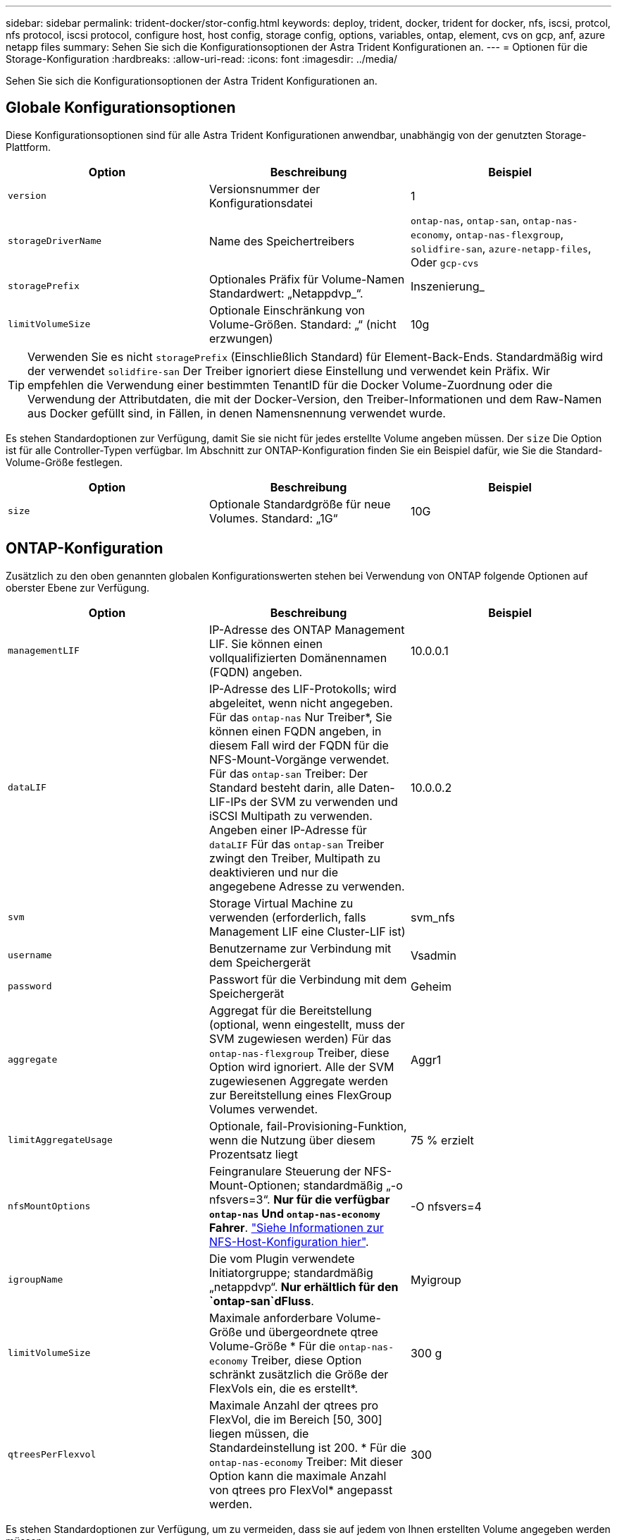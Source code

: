 ---
sidebar: sidebar 
permalink: trident-docker/stor-config.html 
keywords: deploy, trident, docker, trident for docker, nfs, iscsi, protcol, nfs protocol, iscsi protocol, configure host, host config, storage config, options, variables, ontap, element, cvs on gcp, anf, azure netapp files 
summary: Sehen Sie sich die Konfigurationsoptionen der Astra Trident Konfigurationen an. 
---
= Optionen für die Storage-Konfiguration
:hardbreaks:
:allow-uri-read: 
:icons: font
:imagesdir: ../media/


Sehen Sie sich die Konfigurationsoptionen der Astra Trident Konfigurationen an.



== Globale Konfigurationsoptionen

Diese Konfigurationsoptionen sind für alle Astra Trident Konfigurationen anwendbar, unabhängig von der genutzten Storage-Plattform.

[cols="3*"]
|===
| Option | Beschreibung | Beispiel 


| `version`  a| 
Versionsnummer der Konfigurationsdatei
 a| 
1



| `storageDriverName`  a| 
Name des Speichertreibers
 a| 
`ontap-nas`, `ontap-san`, `ontap-nas-economy`,
`ontap-nas-flexgroup`, `solidfire-san`, `azure-netapp-files`, Oder `gcp-cvs`



| `storagePrefix`  a| 
Optionales Präfix für Volume-Namen Standardwert: „Netappdvp_“.
 a| 
Inszenierung_



| `limitVolumeSize`  a| 
Optionale Einschränkung von Volume-Größen. Standard: „“ (nicht erzwungen)
 a| 
10g

|===

TIP: Verwenden Sie es nicht `storagePrefix` (Einschließlich Standard) für Element-Back-Ends. Standardmäßig wird der verwendet `solidfire-san` Der Treiber ignoriert diese Einstellung und verwendet kein Präfix. Wir empfehlen die Verwendung einer bestimmten TenantID für die Docker Volume-Zuordnung oder die Verwendung der Attributdaten, die mit der Docker-Version, den Treiber-Informationen und dem Raw-Namen aus Docker gefüllt sind, in Fällen, in denen Namensnennung verwendet wurde.

Es stehen Standardoptionen zur Verfügung, damit Sie sie nicht für jedes erstellte Volume angeben müssen. Der `size` Die Option ist für alle Controller-Typen verfügbar. Im Abschnitt zur ONTAP-Konfiguration finden Sie ein Beispiel dafür, wie Sie die Standard-Volume-Größe festlegen.

[cols="3*"]
|===
| Option | Beschreibung | Beispiel 


| `size`  a| 
Optionale Standardgröße für neue Volumes. Standard: „1G“
 a| 
10G

|===


== ONTAP-Konfiguration

Zusätzlich zu den oben genannten globalen Konfigurationswerten stehen bei Verwendung von ONTAP folgende Optionen auf oberster Ebene zur Verfügung.

[cols="3*"]
|===
| Option | Beschreibung | Beispiel 


| `managementLIF`  a| 
IP-Adresse des ONTAP Management LIF. Sie können einen vollqualifizierten Domänennamen (FQDN) angeben.
 a| 
10.0.0.1



| `dataLIF`  a| 
IP-Adresse des LIF-Protokolls; wird abgeleitet, wenn nicht angegeben. Für das `ontap-nas` Nur Treiber*, Sie können einen FQDN angeben, in diesem Fall wird der FQDN für die NFS-Mount-Vorgänge verwendet. Für das `ontap-san` Treiber: Der Standard besteht darin, alle Daten-LIF-IPs der SVM zu verwenden und iSCSI Multipath zu verwenden. Angeben einer IP-Adresse für `dataLIF` Für das `ontap-san` Treiber zwingt den Treiber, Multipath zu deaktivieren und nur die angegebene Adresse zu verwenden.
 a| 
10.0.0.2



| `svm`  a| 
Storage Virtual Machine zu verwenden (erforderlich, falls Management LIF eine Cluster-LIF ist)
 a| 
svm_nfs



| `username`  a| 
Benutzername zur Verbindung mit dem Speichergerät
 a| 
Vsadmin



| `password`  a| 
Passwort für die Verbindung mit dem Speichergerät
 a| 
Geheim



| `aggregate`  a| 
Aggregat für die Bereitstellung (optional, wenn eingestellt, muss der SVM zugewiesen werden) Für das `ontap-nas-flexgroup` Treiber, diese Option wird ignoriert. Alle der SVM zugewiesenen Aggregate werden zur Bereitstellung eines FlexGroup Volumes verwendet.
 a| 
Aggr1



| `limitAggregateUsage`  a| 
Optionale, fail-Provisioning-Funktion, wenn die Nutzung über diesem Prozentsatz liegt
 a| 
75 % erzielt



| `nfsMountOptions`  a| 
Feingranulare Steuerung der NFS-Mount-Optionen; standardmäßig „-o nfsvers=3“. *Nur für die verfügbar `ontap-nas` Und `ontap-nas-economy` Fahrer*. https://www.netapp.com/pdf.html?item=/media/10720-tr-4067.pdf["Siehe Informationen zur NFS-Host-Konfiguration hier"^].
 a| 
-O nfsvers=4



| `igroupName`  a| 
Die vom Plugin verwendete Initiatorgruppe; standardmäßig „netappdvp“. *Nur erhältlich für den `ontap-san`dFluss*.
 a| 
Myigroup



| `limitVolumeSize`  a| 
Maximale anforderbare Volume-Größe und übergeordnete qtree Volume-Größe * Für die `ontap-nas-economy` Treiber, diese Option schränkt zusätzlich die Größe der FlexVols ein, die es erstellt*.
 a| 
300 g



| `qtreesPerFlexvol`  a| 
Maximale Anzahl der qtrees pro FlexVol, die im Bereich [50, 300] liegen müssen, die Standardeinstellung ist 200. * Für die `ontap-nas-economy` Treiber: Mit dieser Option kann die maximale Anzahl von qtrees pro FlexVol* angepasst werden.
 a| 
300

|===
Es stehen Standardoptionen zur Verfügung, um zu vermeiden, dass sie auf jedem von Ihnen erstellten Volume angegeben werden müssen:

[cols="3*"]
|===
| Option | Beschreibung | Beispiel 


| `spaceReserve`  a| 
Space Reservation Mode; „none“ (Thin Provisioning) oder „Volume“ (Thick)
 a| 
Keine



| `snapshotPolicy`  a| 
Snapshot-Richtlinie zu verwenden, standardmäßig ist „keine“
 a| 
Keine



| `snapshotReserve`  a| 
Snapshot Reserve Prozentsatz, Standard ist „“ um den Standard von ONTAP zu akzeptieren
 a| 
10



| `splitOnClone`  a| 
Einen Klon bei der Erstellung von seinem übergeordneten Element trennen, wird standardmäßig „false“ verwendet.
 a| 
Falsch



| `encryption`  a| 
NetApp Volume Encryption aktivieren, standardmäßig auf „false“
 a| 
Richtig



| `unixPermissions`  a| 
NAS-Option für bereitgestellte NFS-Volumen, standardmäßig „777“
 a| 
777



| `snapshotDir`  a| 
NAS-Option für den Zugriff auf die `.snapshot` Verzeichnis, standardmäßig auf „false“ gesetzt
 a| 
Richtig



| `exportPolicy`  a| 
NAS-Option für die NFS-Exportrichtlinie zu verwenden, standardmäßig auf „Standard“
 a| 
Standard



| `securityStyle`  a| 
NAS-Option für den Zugriff auf das bereitgestellte NFS-Volume, standardmäßig „unix“
 a| 
Gemischt



| `fileSystemType`  a| 
SAN-Option zum Auswählen des Dateisystemtyps, standardmäßig auf „ext4“
 a| 
xfs



| `tieringPolicy`  a| 
Zu verwendende Tiering-Richtlinie, Standard ist „keine“; „nur Snapshots“ für eine SVM-DR-Konfiguration vor ONTAP 9.5
 a| 
Keine

|===


=== Skalierungsoptionen

Der `ontap-nas` Und `ontap-san` Treiber erstellen für jedes Docker Volume eine ONTAP FlexVol. ONTAP unterstützt bis zu 1000 FlexVols pro Cluster Node mit einem Cluster maximal 12,000 FlexVols. Wenn die Anforderungen für das Docker Volume diesen Anforderungen entsprechen, wird der angezeigt `ontap-nas` Aufgrund der zusätzlichen Funktionen von FlexVols, wie dem granularen Docker-Volume-Snapshot und Klonen, ist der Treiber die bevorzugte NAS-Lösung.

Wenn Sie mehr Docker Volumes benötigen, als durch die FlexVol-Limits unterstützt werden können, wählen Sie die Option `ontap-nas-economy` Oder im `ontap-san-economy` Treiber.

Der `ontap-nas-economy` Der Treiber erstellt Docker Volumes als ONTAP qtrees innerhalb eines Pools automatisch verwalteter FlexVols. Qtrees bieten eine wesentlich größere Skalierung – bis zu 100,000 pro Cluster-Node und 2,400,000 pro Cluster – zu Lasten einiger Funktionen. Der `ontap-nas-economy` Der Treiber unterstützt keine granularen Snapshots oder Klone von Docker Volumes.


NOTE: Der `ontap-nas-economy` Treiber wird derzeit in Docker Swarm nicht unterstützt, da Swarm die Volume-Erstellung nicht über mehrere Nodes hinweg orchestriert.

Der `ontap-san-economy` Der Treiber erstellt Docker Volumes als ONTAP LUNs in einem gemeinsamen Pool automatisch verwalteter FlexVols. Somit ist jede FlexVol nicht auf nur eine LUN beschränkt und bietet eine bessere Skalierbarkeit für SAN-Workloads. Je nach Storage Array unterstützt ONTAP bis zu 16384 LUNs pro Cluster. Da es sich bei den Volumes um LUNs handelt, unterstützt dieser Treiber granulare Docker Snapshots und Klone.

Wählen Sie die aus `ontap-nas-flexgroup` Treiber zur Erhöhung der Parallelität zu einem einzelnen Volume, das mit Milliarden von Dateien im Petabyte-Bereich wachsen kann. Zu den idealen Anwendungsfällen für FlexGroups gehören KI/ML/DL, Big Data und Analysen, Softwareentwicklung, Streaming, Datei-Repositorys und so weiter. Trident verwendet alle Aggregate, die einer SVM bei der Bereitstellung eines FlexGroup-Volumes zugewiesen sind. Die Unterstützung von FlexGroup in Trident muss darüber hinaus Folgendes beachtet werden:

* ONTAP Version 9.2 oder höher erforderlich.
* Ab diesem Text unterstützt FlexGroups nur NFS v3.
* Empfohlen, die 64-Bit-NFSv3-IDs für die SVM zu aktivieren.
* Die empfohlene minimale FlexGroup-Größe beträgt 100 GB.
* Klonen wird für FlexGroup Volumes nicht unterstützt.


Informationen zu FlexGroups und Workloads, die für FlexGroups geeignet sind, finden Sie im https://www.netapp.com/pdf.html?item=/media/12385-tr4571pdf.pdf["NetApp FlexGroup Volume Best Practices und Implementierungsleitfaden"^].

Um erweiterte Funktionen und die enorme Skalierbarkeit in derselben Umgebung zu erhalten, können Sie mehrere Instanzen des Docker Volume Plug-ins ausführen. Dabei kommt ein Storage-Plug-in zum Einsatz `ontap-nas` Und ein anderes mit `ontap-nas-economy`.



=== Beispiel für ONTAP-Konfigurationsdateien

*NFS Beispiel für `ontap-nas` Fahrer*

[listing]
----
{
    "version": 1,
    "storageDriverName": "ontap-nas",
    "managementLIF": "10.0.0.1",
    "dataLIF": "10.0.0.2",
    "svm": "svm_nfs",
    "username": "vsadmin",
    "password": "secret",
    "aggregate": "aggr1",
    "defaults": {
      "size": "10G",
      "spaceReserve": "none",
      "exportPolicy": "default"
    }
}
----
*NFS Beispiel für `ontap-nas-flexgroup` Fahrer*

[listing]
----
{
    "version": 1,
    "storageDriverName": "ontap-nas-flexgroup",
    "managementLIF": "10.0.0.1",
    "dataLIF": "10.0.0.2",
    "svm": "svm_nfs",
    "username": "vsadmin",
    "password": "secret",
    "defaults": {
      "size": "100G",
      "spaceReserve": "none",
      "exportPolicy": "default"
    }
}
----
*NFS Beispiel für `ontap-nas-economy` Fahrer*

[listing]
----
{
    "version": 1,
    "storageDriverName": "ontap-nas-economy",
    "managementLIF": "10.0.0.1",
    "dataLIF": "10.0.0.2",
    "svm": "svm_nfs",
    "username": "vsadmin",
    "password": "secret",
    "aggregate": "aggr1"
}
----
*ISCSI-Beispiel für `ontap-san` Fahrer*

[listing]
----
{
    "version": 1,
    "storageDriverName": "ontap-san",
    "managementLIF": "10.0.0.1",
    "dataLIF": "10.0.0.3",
    "svm": "svm_iscsi",
    "username": "vsadmin",
    "password": "secret",
    "aggregate": "aggr1",
    "igroupName": "myigroup"
}
----
*NFS Beispiel für `ontap-san-economy` Fahrer*

[listing]
----
{
    "version": 1,
    "storageDriverName": "ontap-san-economy",
    "managementLIF": "10.0.0.1",
    "dataLIF": "10.0.0.3",
    "svm": "svm_iscsi_eco",
    "username": "vsadmin",
    "password": "secret",
    "aggregate": "aggr1",
    "igroupName": "myigroup"
}
----


== Konfiguration von Element Software

Zusätzlich zu den Werten einer globalen Konfiguration sind bei Verwendung von Element Software (NetApp HCI/SolidFire) diese Optionen verfügbar.

[cols="3*"]
|===
| Option | Beschreibung | Beispiel 


| `Endpoint`  a| 
https://<login>:<password>@<mvip>/json-rpc/<element-version>[]
 a| 
https://admin:admin@192.168.160.3/json-rpc/8.0[]



| `SVIP`  a| 
ISCSI-IP-Adresse und -Port
 a| 
10.0.0.7:3260 Uhr



| `TenantName`  a| 
SolidFireF Mandanten zu verwenden (erstellt, falls nicht gefunden)
 a| 
„Docker“



| `InitiatorIFace`  a| 
Geben Sie die Schnittstelle an, wenn der iSCSI-Datenverkehr auf eine nicht-Standardschnittstelle beschränkt wird
 a| 
„Standard“



| `Types`  a| 
QoS-Spezifikationen
 a| 
Siehe das Beispiel unten



| `LegacyNamePrefix`  a| 
Präfix für aktualisierte Trident Installationen. Wenn Sie eine Version von Trident vor 1.3.2 verwendet haben und ein Upgrade mit vorhandenen Volumes durchführen, müssen Sie diesen Wert festlegen, um auf Ihre alten Volumes zuzugreifen, die über die Volume-Name-Methode zugeordnet wurden.
 a| 
„Netappdvp-“.

|===
Der `solidfire-san` Der Treiber unterstützt Docker Swarm nicht.



=== Beispiel für eine Konfigurationsdatei für die Element Software

[listing]
----
{
    "version": 1,
    "storageDriverName": "solidfire-san",
    "Endpoint": "https://admin:admin@192.168.160.3/json-rpc/8.0",
    "SVIP": "10.0.0.7:3260",
    "TenantName": "docker",
    "InitiatorIFace": "default",
    "Types": [
        {
            "Type": "Bronze",
            "Qos": {
                "minIOPS": 1000,
                "maxIOPS": 2000,
                "burstIOPS": 4000
            }
        },
        {
            "Type": "Silver",
            "Qos": {
                "minIOPS": 4000,
                "maxIOPS": 6000,
                "burstIOPS": 8000
            }
        },
        {
            "Type": "Gold",
            "Qos": {
                "minIOPS": 6000,
                "maxIOPS": 8000,
                "burstIOPS": 10000
            }
        }
    ]
}
----


== Cloud Volumes Service (CVS) auf GCP-Konfiguration

Trident bietet jetzt Unterstützung für kleinere Volumes, wenn der standardmäßige CVS-Servicetyp auf aktiviert ist https://cloud.google.com/architecture/partners/netapp-cloud-volumes/service-types["GCP"^]. Für mit erstellte Back-Ends `storageClass=software`, Volumes verfügen jetzt über eine minimale Bereitstellungsgröße von 300 gib. *NetApp empfiehlt Kunden, Sub-1-tib-Volumes für Workloads außerhalb der Produktionsumgebung zu nutzen*. CVS bietet diese Funktion derzeit unter Controlled Availability und bietet keinen technischen Support.


NOTE: Melden Sie sich für den Zugriff auf Sub-1-tib-Volumes an https://docs.google.com/forms/d/e/1FAIpQLSc7_euiPtlV8bhsKWvwBl3gm9KUL4kOhD7lnbHC3LlQ7m02Dw/viewform["Hier"^].


WARNING: Bei der Bereitstellung von Back-Ends mithilfe des standardmäßigen CVS-Servicetyps `storageClass=software`, Sie sollten Zugriff auf die Sub-1tib-Volume-Funktion auf GCP für die Projektnummer(n) und Projekt-ID(s) in Frage erhalten. Dies ist für Trident zur Bereitstellung von Sub-1-tib-Volumes erforderlich. Andernfalls schlägt die Volumenkreationen * bei VES mit <600 gib fehl. Zugriff auf Sub-1-tib-Volumes mit https://docs.google.com/forms/d/e/1FAIpQLSc7_euiPtlV8bhsKWvwBl3gm9KUL4kOhD7lnbHC3LlQ7m02Dw/viewform["Dieses Formular"^].

Von Trident erstellte Volumes für den CVS Standard-Service Level werden wie folgt bereitgestellt:

* PVCs, die kleiner als 300 gib sind, führen dazu, dass Trident ein CVS-Volume mit 300 gib erstellt.
* PVCs, die zwischen 300 gib und 600 gib liegen, führen dazu, dass Trident ein CVS Volume der angeforderten Größe erstellt.
* PVCs, die zwischen 600 gib und 1 tib liegen, führen dazu, dass Trident ein 1 tib CVS Volume erstellt.
* PVCs, die mehr als 1 tib sind, führen dazu, dass Trident ein CVS Volume der angeforderten Größe erstellt.


Zusätzlich zu den globalen Konfigurationswerten stehen bei Verwendung von CVS auf GCP diese Optionen zur Verfügung.

[cols="3*"]
|===
| Option | Beschreibung | Beispiel 


| `apiRegion`  a| 
CVS-Kontoregion (erforderlich). Ist die GCP-Region, in der dieses Backend Volumes bereitstellen wird.
 a| 
„US-West2“



| `projectNumber`  a| 
GCP-Projektnummer (erforderlich). Finden Sie in der GCP Web-Portal der Home-Bildschirm.
 a| 
„123456789012“



| `hostProjectNumber`  a| 
GCP-Host-Projektnummer für gemeinsam genutzte VPC (erforderlich bei Verwendung einer gemeinsamen VPC)
 a| 
„098765432109“



| `apiKey`  a| 
API Key für das GCP-Servicerkonto mit CVS Admin-Rolle (erforderlich). Ist der JSON-formatierte Inhalt der privaten Schlüsseldatei eines GCP-Dienstkontos (wortgetreu in die Back-End-Konfigurationsdatei kopiert). Das Service-Konto muss über die Rolle netappcloudVolumes.admin verfügen.
 a| 
(Inhalt der privaten Schlüsseldatei)



| `secretKey`  a| 
Geheimer Schlüssel für CVS-Konto (erforderlich). Finden Sie im CVS-Webportal unter Kontoeinstellungen > API-Zugriff.
 a| 
„Standard“



| `proxyURL`  a| 
Proxy-URL, wenn Proxyserver benötigt wird, um eine Verbindung mit dem CVS-Konto herzustellen. Der Proxy-Server kann entweder ein HTTP-Proxy oder ein HTTPS-Proxy sein. Bei einem HTTPS-Proxy wird die Zertifikatvalidierung übersprungen, um die Verwendung von selbstsignierten Zertifikaten im Proxy-Server zu ermöglichen. *Proxy-Server mit aktivierter Authentifizierung werden nicht unterstützt*.
 a| 
„http://proxy-server-hostname/”



| `nfsMountOptions`  a| 
NFS-Mount-Optionen; standardmäßig „-o nfsvers=3“
 a| 
„Nfsvers=3,proto=tcp,timeso=600“



| `serviceLevel`  a| 
Leistungslevel (Standard, Premium, Extreme), standardmäßig „Standard“
 a| 
„Prämie“



| `network`  a| 
Das für CVS Volumes verwendete GCP-Netzwerk ist standardmäßig „Standard“.
 a| 
„Standard“

|===

NOTE: Bei der Verwendung eines gemeinsamen VPC-Netzwerks sollten Sie beides angeben `projectNumber` Und `hostProjectNumber`. In diesem Fall `projectNumber` Ist das Service-Projekt und `hostProjectNumber` Ist das Hostprojekt.


NOTE: NetApp Cloud Volumes Service für GCP unterstützt keine CVS-Performance Volumes mit einer Größe von weniger als 100 gib oder CVS Volumes mit einer Größe von weniger als 300 gib. Damit Applikationen einfacher implementiert werden können, erstellt Trident automatisch Volumes mit der Mindestgröße, wenn ein zu kleines Volume angefordert wird.

Bei Verwendung von CVS auf GCP stehen diese standardmäßigen Volume-Optioneinstellungen zur Verfügung.

[cols="3*"]
|===
| Option | Beschreibung | Beispiel 


| `exportRule`  a| 
NFS-Zugriffsliste (Adressen und/oder CIDR-Subnetze), standardmäßig „0.0.0.0/0“
 a| 
„10.0.1.0/24,10.0.2.100“



| `snapshotDir`  a| 
Steuert die Sichtbarkeit des `.snapshot` Verzeichnis
 a| 
„Falsch“



| `snapshotReserve`  a| 
Snapshot Reserve Prozentsatz, Standardwert ist „“ um den CVS Standard von 0 zu akzeptieren
 a| 
„10“



| `size`  a| 
Volume-Größe, standardmäßig „100 gib“
 a| 
„10T“

|===


=== Beispiel für CVS in der GCP-Konfigurationsdatei

[listing]
----
{
    "version": 1,
    "storageDriverName": "gcp-cvs",
    "projectNumber": "012345678901",
    "apiRegion": "us-west2",
    "apiKey": {
        "type": "service_account",
        "project_id": "my-gcp-project",
        "private_key_id": "1234567890123456789012345678901234567890",
        "private_key": "-----BEGIN PRIVATE KEY-----\nznHczZsrrtHisIsAbOguSaPIKeyAZNchRAGzlzZE4jK3bl/qp8B4Kws8zX5ojY9m\nznHczZsrrtHisIsAbOguSaPIKeyAZNchRAGzlzZE4jK3bl/qp8B4Kws8zX5ojY9m\nznHczZsrrtHisIsAbOguSaPIKeyAZNchRAGzlzZE4jK3bl/qp8B4Kws8zX5ojY9m\nznHczZsrrtHisIsAbOguSaPIKeyAZNchRAGzlzZE4jK3bl/qp8B4Kws8zX5ojY9m\nznHczZsrrtHisIsAbOguSaPIKeyAZNchRAGzlzZE4jK3bl/qp8B4Kws8zX5ojY9m\nznHczZsrrtHisIsAbOguSaPIKeyAZNchRAGzlzZE4jK3bl/qp8B4Kws8zX5ojY9m\nznHczZsrrtHisIsAbOguSaPIKeyAZNchRAGzlzZE4jK3bl/qp8B4Kws8zX5ojY9m\nznHczZsrrtHisIsAbOguSaPIKeyAZNchRAGzlzZE4jK3bl/qp8B4Kws8zX5ojY9m\nznHczZsrrtHisIsAbOguSaPIKeyAZNchRAGzlzZE4jK3bl/qp8B4Kws8zX5ojY9m\nznHczZsrrtHisIsAbOguSaPIKeyAZNchRAGzlzZE4jK3bl/qp8B4Kws8zX5ojY9m\nznHczZsrrtHisIsAbOguSaPIKeyAZNchRAGzlzZE4jK3bl/qp8B4Kws8zX5ojY9m\nznHczZsrrtHisIsAbOguSaPIKeyAZNchRAGzlzZE4jK3bl/qp8B4Kws8zX5ojY9m\nznHczZsrrtHisIsAbOguSaPIKeyAZNchRAGzlzZE4jK3bl/qp8B4Kws8zX5ojY9m\nznHczZsrrtHisIsAbOguSaPIKeyAZNchRAGzlzZE4jK3bl/qp8B4Kws8zX5ojY9m\nznHczZsrrtHisIsAbOguSaPIKeyAZNchRAGzlzZE4jK3bl/qp8B4Kws8zX5ojY9m\nznHczZsrrtHisIsAbOguSaPIKeyAZNchRAGzlzZE4jK3bl/qp8B4Kws8zX5ojY9m\nznHczZsrrtHisIsAbOguSaPIKeyAZNchRAGzlzZE4jK3bl/qp8B4Kws8zX5ojY9m\nznHczZsrrtHisIsAbOguSaPIKeyAZNchRAGzlzZE4jK3bl/qp8B4Kws8zX5ojY9m\nznHczZsrrtHisIsAbOguSaPIKeyAZNchRAGzlzZE4jK3bl/qp8B4Kws8zX5ojY9m\nznHczZsrrtHisIsAbOguSaPIKeyAZNchRAGzlzZE4jK3bl/qp8B4Kws8zX5ojY9m\nznHczZsrrtHisIsAbOguSaPIKeyAZNchRAGzlzZE4jK3bl/qp8B4Kws8zX5ojY9m\nznHczZsrrtHisIsAbOguSaPIKeyAZNchRAGzlzZE4jK3bl/qp8B4Kws8zX5ojY9m\nznHczZsrrtHisIsAbOguSaPIKeyAZNchRAGzlzZE4jK3bl/qp8B4Kws8zX5ojY9m\nznHczZsrrtHisIsAbOguSaPIKeyAZNchRAGzlzZE4jK3bl/qp8B4Kws8zX5ojY9m\nznHczZsrrtHisIsAbOguSaPIKeyAZNchRAGzlzZE4jK3bl/qp8B4Kws8zX5ojY9m\nXsYg6gyxy4zq7OlwWgLwGa==\n-----END PRIVATE KEY-----\n",
        "client_email": "cloudvolumes-admin-sa@my-gcp-project.iam.gserviceaccount.com",
        "client_id": "123456789012345678901",
        "auth_uri": "https://accounts.google.com/o/oauth2/auth",
        "token_uri": "https://oauth2.googleapis.com/token",
        "auth_provider_x509_cert_url": "https://www.googleapis.com/oauth2/v1/certs",
        "client_x509_cert_url": "https://www.googleapis.com/robot/v1/metadata/x509/cloudvolumes-admin-sa%40my-gcp-project.iam.gserviceaccount.com"
    },
    "proxyURL": "http://proxy-server-hostname/"
}
----


== Azure NetApp Files-Konfiguration

Um ein zu konfigurieren und zu verwenden https://azure.microsoft.com/en-us/services/netapp/["Azure NetApp Dateien"^] Back-End, benötigen Sie Folgendes:

* `subscriptionID` Über ein Azure Abonnement mit aktiviertem Azure NetApp Files
* `tenantID`, `clientID`, und `clientSecret` Von einem https://docs.microsoft.com/en-us/azure/active-directory/develop/howto-create-service-principal-portal["App-Registrierung"^] In Azure Active Directory mit ausreichenden Berechtigungen für den Azure NetApp Files-Service
* Azure-Standort, der mindestens einen enthält https://docs.microsoft.com/en-us/azure/azure-netapp-files/azure-netapp-files-delegate-subnet["Delegiertes Subnetz"^]



TIP: Wenn Sie Azure NetApp Files zum ersten Mal oder an einem neuen Ort, einige anfängliche Konfiguration ist erforderlich, dass die https://docs.microsoft.com/en-us/azure/azure-netapp-files/azure-netapp-files-quickstart-set-up-account-create-volumes?tabs=azure-portal["quickstart-Anleitung"^] Wir werden Sie durch die Wege gehen.


NOTE: Astra Trident 21.04.0 und frühere Versionen unterstützen keine manuellen QoS-Kapazitäts-Pools.

[cols="3*"]
|===
| Option | Beschreibung | Standard 


| `version`  a| 
Immer 1
 a| 



| `storageDriverName`  a| 
„Azure-netapp-Files“
 a| 



| `backendName`  a| 
Benutzerdefinierter Name für das Storage-Back-End
 a| 
Treibername + „_“ + zufällige Zeichen



| `subscriptionID`  a| 
Die Abonnement-ID Ihres Azure Abonnements
 a| 



| `tenantID`  a| 
Die Mandanten-ID aus einer App-Registrierung
 a| 



| `clientID`  a| 
Die Client-ID aus einer App-Registrierung
 a| 



| `clientSecret`  a| 
Der Client-Schlüssel aus einer App-Registrierung
 a| 



| `serviceLevel`  a| 
Einer von „Standard“, „Premium“ oder „Ultra“
 a| 
„“ (zufällig)



| `location`  a| 
Der Name des Azure-Standortes werden in erstellt
 a| 
„“ (zufällig)



| `virtualNetwork`  a| 
Name eines virtuellen Netzwerks mit einem delegierten Subnetz
 a| 
„“ (zufällig)



| `subnet`  a| 
Name eines an delegierten Subnetzes `Microsoft.Netapp/volumes`
 a| 
„“ (zufällig)



| `nfsMountOptions`  a| 
Engmaschige Kontrolle der NFS-Mount-Optionen
 a| 
„-o nfsvers=3“



| `limitVolumeSize`  a| 
Bereitstellung fehlgeschlagen, wenn die angeforderte Volume-Größe über diesem Wert liegt
 a| 
„“ (nicht standardmäßig durchgesetzt)

|===

NOTE: Der Azure NetApp Files-Service unterstützt keine Volumes mit einer Größe von weniger als 100 GB. Damit Applikationen einfacher implementiert werden können, erstellt Trident automatisch 100 GB Volumes, falls ein kleineres Volume benötigt wird.

Mit diesen Optionen kann standardmäßig gesteuert werden, wie jedes Volume in einem speziellen Abschnitt der Konfiguration bereitgestellt wird.

[cols="3*"]
|===
| Option | Beschreibung | Standard 


| `exportRule`  a| 
Die Exportregel(n) für neue Volumes. Muss eine kommagetrennte Liste beliebiger Kombinationen von IPv4-Adressen oder IPv4-Subnetzen in CIDR-Notation sein.
 a| 
„0.0.0.0/0“



| `snapshotDir`  a| 
Steuert die Sichtbarkeit des `.snapshot` Verzeichnis
 a| 
„Falsch“



| `size`  a| 
Die Standardgröße der neuen Volumes
 a| 
„100 GB“

|===


=== Beispiel für Azure NetApp Files-Konfigurationen

*Beispiel 1: Minimale Backend-Konfiguration für Azure-netapp-Files*

Dies ist die absolute minimale Backend-Konfiguration. Mit dieser Konfiguration entdeckt Trident alle Ihre NetApp Konten, Kapazitäts-Pools und Subnetze, die an ANF weltweit an jedem Standort delegiert wurden, und platziert zufällig neue Volumes auf einem davon.

Diese Konfiguration ist nützlich, wenn Sie gerade mit ANF beginnen und Dinge ausprobieren, Aber in der Praxis möchten Sie zusätzliche Scoping für die Volumen, die Sie bereitstellen, um sicherzustellen, dass sie über die Eigenschaften, die Sie wollen und am Ende auf einem Netzwerk, das in der Nähe der Berechnung, die es verwendet. Weitere Einzelheiten finden Sie in den nachfolgenden Beispielen.

[listing]
----
{
    "version": 1,
    "storageDriverName": "azure-netapp-files",
    "subscriptionID": "9f87c765-4774-fake-ae98-a721add45451",
    "tenantID": "68e4f836-edc1-fake-bff9-b2d865ee56cf",
    "clientID": "dd043f63-bf8e-fake-8076-8de91e5713aa",
    "clientSecret": "SECRET"
}
----
*Beispiel 2: Einzelner Speicherort und spezifisches Service Level für Azure-netapp-Dateien*

Diese Back-End-Konfiguration platziert Volumen in Azure „eastus“ Lage in einem „Premium“ Kapazitätspool. Trident erkennt automatisch alle Subnetze, die an ANF delegiert wurden, und fügt nach dem Zufallsprinzip ein neues Volume auf einem davon ein.

[listing]
----
{
    "version": 1,
    "storageDriverName": "azure-netapp-files",
    "subscriptionID": "9f87c765-4774-fake-ae98-a721add45451",
    "tenantID": "68e4f836-edc1-fake-bff9-b2d865ee56cf",
    "clientID": "dd043f63-bf8e-fake-8076-8de91e5713aa",
    "clientSecret": "SECRET",
    "location": "eastus",
    "serviceLevel": "Premium"
}
----
*Beispiel 3: Erweiterte Konfiguration für Azure-netapp-Files*

Diese Back-End-Konfiguration reduziert den Umfang der Volume-Platzierung auf ein einzelnes Subnetz und ändert auch einige Standardwerte für die Volume-Bereitstellung.

[listing]
----
{
    "version": 1,
    "storageDriverName": "azure-netapp-files",
    "subscriptionID": "9f87c765-4774-fake-ae98-a721add45451",
    "tenantID": "68e4f836-edc1-fake-bff9-b2d865ee56cf",
    "clientID": "dd043f63-bf8e-fake-8076-8de91e5713aa",
    "clientSecret": "SECRET",
    "location": "eastus",
    "serviceLevel": "Premium",
    "virtualNetwork": "my-virtual-network",
    "subnet": "my-subnet",
    "nfsMountOptions": "nfsvers=3,proto=tcp,timeo=600",
    "limitVolumeSize": "500Gi",
    "defaults": {
        "exportRule": "10.0.0.0/24,10.0.1.0/24,10.0.2.100",
        "size": "200Gi"
    }
}
----
*Beispiel 4: Virtuelle Speicherpools mit Azure-netapp-Dateien*

Diese Back-End-Konfiguration definiert mehrere link:../trident-concepts/virtual-storage-pool.html["Speicherpools"^] In einer einzelnen Datei gespeichert. Dies ist nützlich, wenn Sie über mehrere Kapazitäts-Pools verfügen, die unterschiedliche Service-Level unterstützen, und Sie Storage-Klassen in Kubernetes erstellen möchten, die diese unterstützen.

Das ist nur kratzen die Oberfläche der Macht der virtuellen Speicher-Pools und ihre Labels.

[listing]
----
{
    "version": 1,
    "storageDriverName": "azure-netapp-files",
    "subscriptionID": "9f87c765-4774-fake-ae98-a721add45451",
    "tenantID": "68e4f836-edc1-fake-bff9-b2d865ee56cf",
    "clientID": "dd043f63-bf8e-fake-8076-8de91e5713aa",
    "clientSecret": "SECRET",
    "nfsMountOptions": "nfsvers=3,proto=tcp,timeo=600",
    "labels": {
        "cloud": "azure"
    },
    "location": "eastus",

    "storage": [
        {
            "labels": {
                "performance": "gold"
            },
            "serviceLevel": "Ultra"
        },
        {
            "labels": {
                "performance": "silver"
            },
            "serviceLevel": "Premium"
        },
        {
            "labels": {
                "performance": "bronze"
            },
            "serviceLevel": "Standard",
        }
    ]
}
----